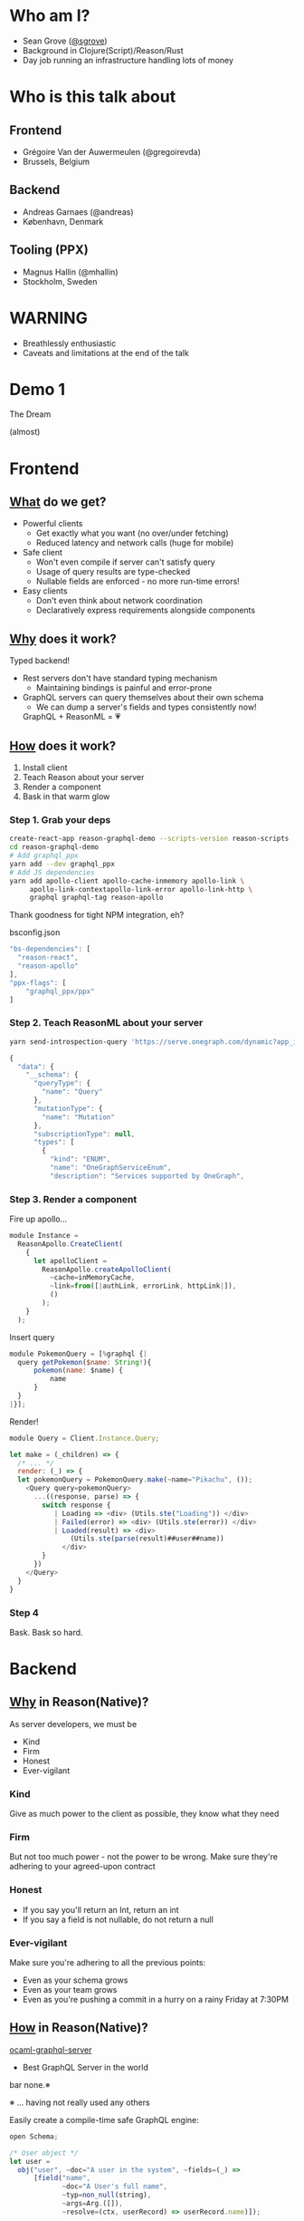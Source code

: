 #+REVEAL_THEME: solarized
#+REVEAL_TRANS: linear
#+OPTIONS: reveal_title_slide:nil num:nil reveal_history:true
* Who am I?
- Sean Grove ([[https://twitter.com/sgrove][@sgrove]])
- Background in Clojure(Script)/Reason/Rust
- Day job running an infrastructure handling lots of money
* Who is this talk about
** Frontend
 [[./img/gregoirevda.jpg]]

 - Grégoire Van der Auwermeulen (@gregoirevda)
 - Brussels, Belgium

** Backend

 [[./img/andreas.jpg]]

 - Andreas Garnaes (@andreas)
 - København, Denmark

** Tooling (PPX)

 [[./img/mhallin.jpg]]

 - Magnus Hallin (@mhallin)
 - Stockholm, Sweden

* WARNING
- Breathlessly enthusiastic
- Caveats and limitations at the end of the talk
* Demo 1
The Dream

(almost)
#+REVEAL_HTML: <iframe width="80%" height="80%" src="https://www.youtube.com/embed/yMqE37LqRLA" frameborder="0" allowfullscreen></iframe>
* Frontend
** _What_ do we get?
- Powerful clients
  - Get exactly what you want (no over/under fetching)
  - Reduced latency and network calls (huge for mobile)
- Safe client
  - Won't even compile if server can't satisfy query
  - Usage of query results are type-checked
  - Nullable fields are enforced - no more run-time errors!
- Easy clients
  - Don't even think about network coordination
  - Declaratively express requirements alongside components
** _Why_ does it work? 
 Typed backend!
- Rest servers don't have standard typing mechanism
  - Maintaining bindings is painful and error-prone
- GraphQL servers can query themselves about their own schema
  - We can dump a server's fields and types consistently now!
 GraphQL + ReasonML = 💗
** _How_ does it work?
1. Install client
2. Teach Reason about your server
3. Render a component
4. Bask in that warm glow
*** Step 1. Grab your deps
     #+BEGIN_SRC bash
create-react-app reason-graphql-demo --scripts-version reason-scripts
cd reason-graphql-demo
# Add graphql_ppx
yarn add --dev graphql_ppx
# Add JS dependencies
yarn add apollo-client apollo-cache-inmemory apollo-link \
     apollo-link-contextapollo-link-error apollo-link-http \
     graphql graphql-tag reason-apollo
     #+END_SRC
#+REVEAL: split
Thank goodness for tight NPM integration, eh?
#+REVEAL: split
bsconfig.json
     #+BEGIN_SRC js
"bs-dependencies": [
  "reason-react",
  "reason-apollo"
],
"ppx-flags": [
    "graphql_ppx/ppx"
]
     #+END_SRC
*** Step 2. Teach ReasonML about your server
     #+BEGIN_SRC bash
yarn send-introspection-query 'https://serve.onegraph.com/dynamic?app_id=0b33e830-7cde-4b90-ad7e-2a39c57c0e11'
     #+END_SRC
#+REVEAL: split
     #+BEGIN_SRC js
{
  "data": {
    "__schema": {
      "queryType": {
        "name": "Query"
      },
      "mutationType": {
        "name": "Mutation"
      },
      "subscriptionType": null,
      "types": [
        {
          "kind": "ENUM",
          "name": "OneGraphServiceEnum",
          "description": "Services supported by OneGraph",
     #+END_SRC

*** Step 3. Render a component
Fire up apollo...
     #+BEGIN_SRC js
module Instance =
  ReasonApollo.CreateClient(
    {
      let apolloClient =
        ReasonApollo.createApolloClient(
          ~cache=inMemoryCache,
          ~link=from([|authLink, errorLink, httpLink|]),
          ()
        );
    }
  );
     #+END_SRC
#+REVEAL: split
Insert query
     #+BEGIN_SRC js
module PokemonQuery = [%graphql {|
  query getPokemon($name: String!){
      pokemon(name: $name) {
          name
      }
  }
|}]; 
     #+END_SRC
#+REVEAL: split
Render!
     #+BEGIN_SRC js
module Query = Client.Instance.Query;

let make = (_children) => {
  /* ... */
  render: (_) => {
  let pokemonQuery = PokemonQuery.make(~name="Pikachu", ());
    <Query query=pokemonQuery>
      ...((response, parse) => {
        switch response {
           | Loading => <div> (Utils.ste("Loading")) </div>
           | Failed(error) => <div> (Utils.ste(error)) </div>
           | Loaded(result) => <div> 
               (Utils.ste(parse(result)##user##name)) 
             </div>
        }
      })
    </Query>
  }
}
     #+END_SRC
*** Step 4
Bask. Bask so hard.
* Backend
** _Why_ in Reason(Native)?
 As server developers, we must be
 - Kind
 - Firm
 - Honest
 - Ever-vigilant
*** Kind
Give as much power to the client as possible, they know what they need
*** Firm
But not too much power - not the power to be wrong. 
Make sure they're adhering to your agreed-upon contract
*** Honest
- If you say you'll return an Int, return an int
- If you say a field is not nullable, do not return a null
*** Ever-vigilant
Make sure you're adhering to all the previous points:
 - Even as your schema grows
 - Even as your team grows
 - Even as you're pushing a commit in a hurry on a rainy Friday at 7:30PM
** _How_ in Reason(Native)?
 [[https://github.com/andreas/ocaml-graphql-server][ocaml-graphql-server]]

- Best GraphQL Server in the world
bar none.※







※ ... having not really used any others
#+REVEAL: split
Easily create a compile-time safe GraphQL engine:
     #+BEGIN_SRC js
open Schema;

/* User object */
let user =
  obj("user", ~doc="A user in the system", ~fields=(_) =>
      [field("name", 
             ~doc="A User's full name",
             ~typ=non_null(string),
             ~args=Arg.([]),
             ~resolve=(ctx, userRecord) => userRecord.name)]);

/* Schema that clients will see */
let fullSchema =
    schema([field("users",
                  ~typ=non_null(list(non_null(user))),
                  ~args=Arg.([arg("limit", ~typ=int)]),
                  ~resolve=(ctx, (), limit) => users)]);
     #+END_SRC
* Limitations
** Frontend
Not _all_ of the GraphQL spec covered, might be missing e.g. custom scalars, etc.
Probably won't be able to easily get GraphiQL-like auto-complete in-editor (maybe atom?)
** Backend
Still figuring lots of things out:
- How to propagate errors
- Unions/Interfaces
- Subscriptions
- Directives
- Integrating into e.g. Apollo Engine
* Demo 2
Putting it all together, what do we get...?
* Areas not covered
- Persisted queries

